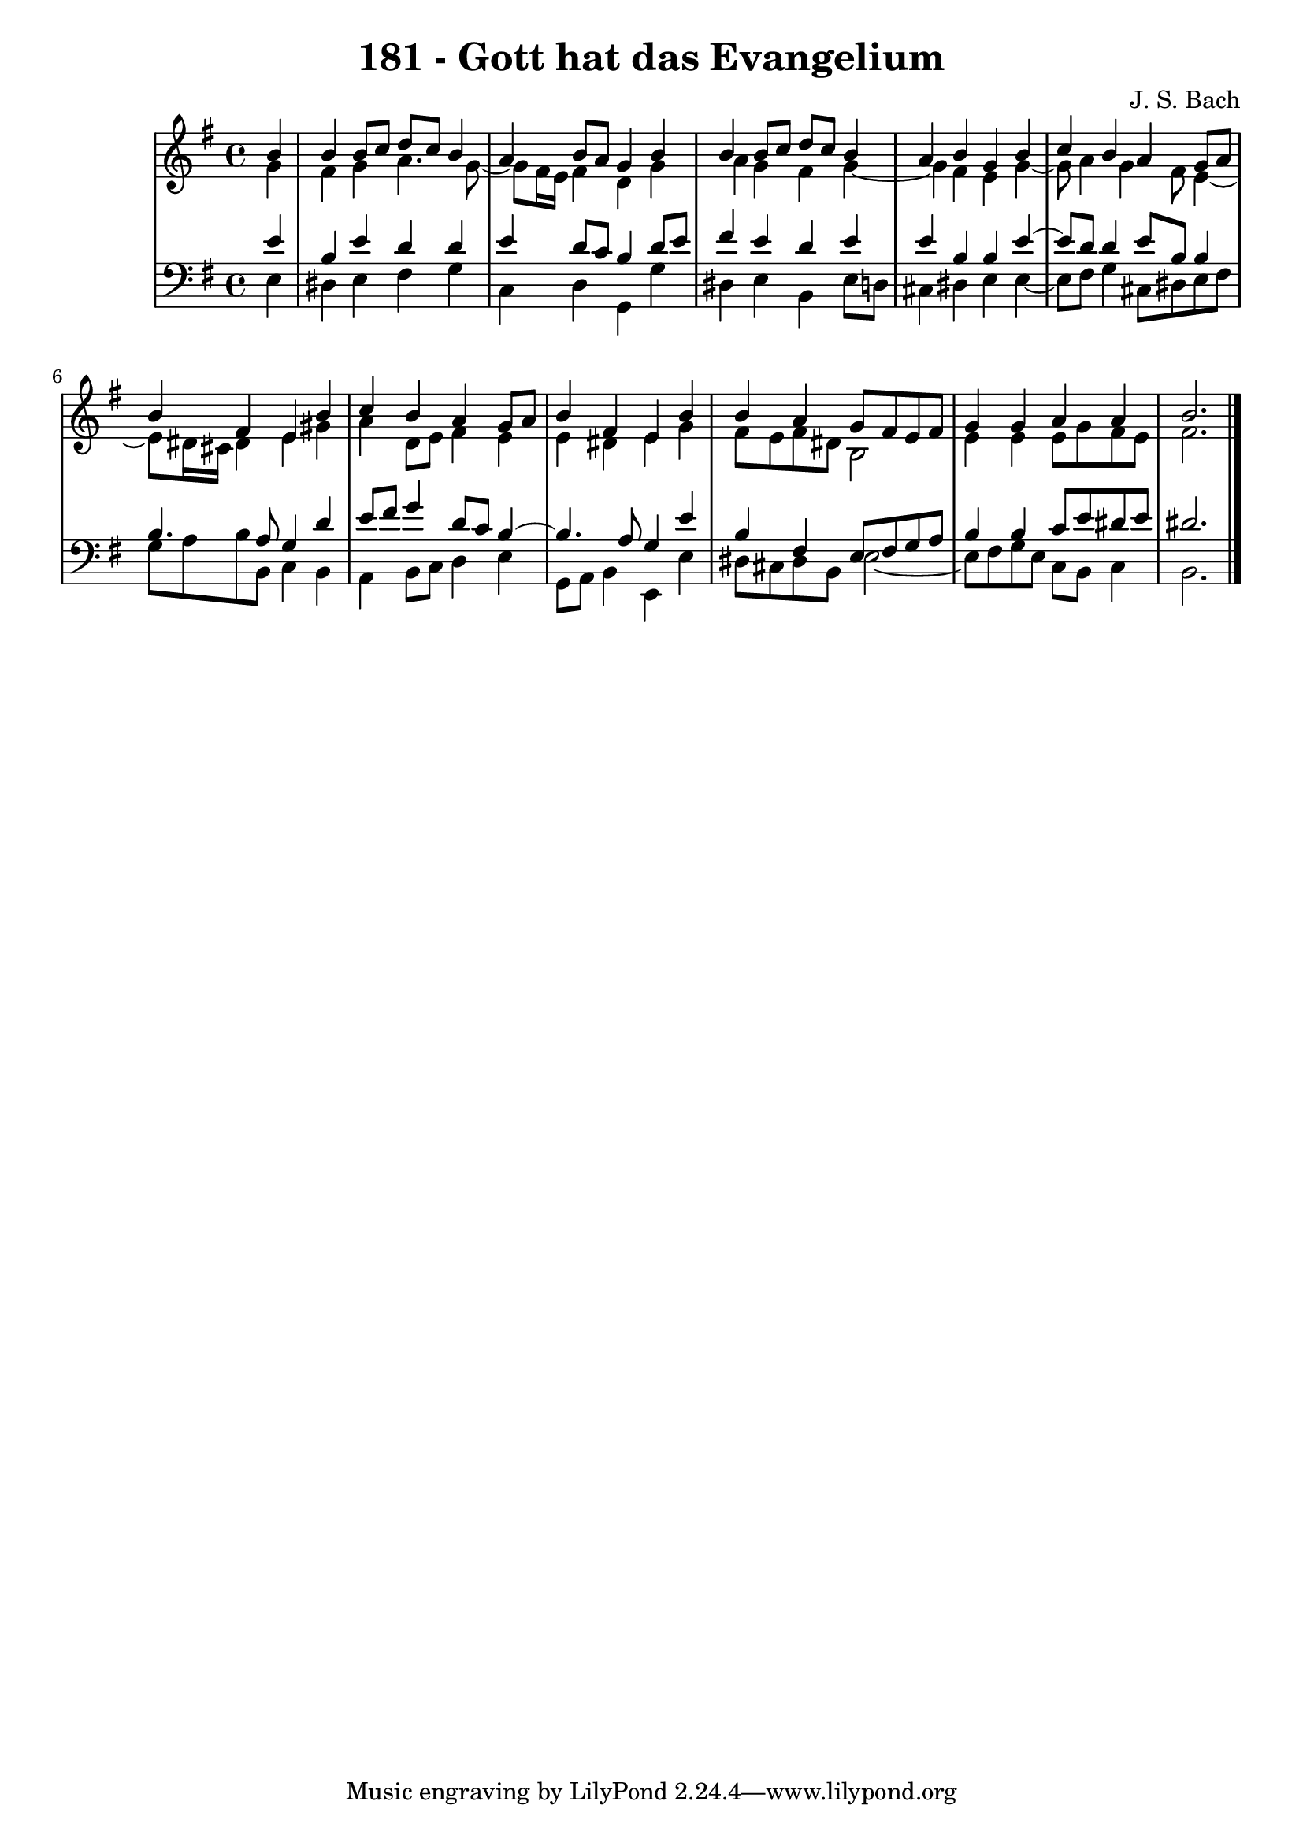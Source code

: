 \version "2.10.33"

\header {
  title = "181 - Gott hat das Evangelium"
  composer = "J. S. Bach"
}


global = {
  \time 4/4
  \key e \minor
}


soprano = \relative c'' {
  \partial 4 b4 
    b4 b8 c8 d8 c8 b4 
  a4 b8 a8 g4 b4 
  b4 b8 c8 d8 c8 b4 
  a4 b4 g4 b4 
  c4 b4 a4 g8 a8   %5
  b4 fis4 e4 b'4 
  c4 b4 a4 g8 a8 
  b4 fis4 e4 b'4 
  b4 a4 g8 fis8 e8 fis8 
  g4 g4 a4 a4   %10
  b2.
  
}

alto = \relative c'' {
  \partial 4 g4 
    fis4 g4 a4. g8~ 
  g8 fis16 e16 fis4 d4 g4 
  a4 g4 fis4 g4~ 
  g4 fis4 e4 g4~ 
  g8 a4 g4 fis8 e4~   %5
  e8 dis16 cis16 dis4 e4 gis4 
  a4 d,8 e8 fis4 e4 
  e4 dis4 e4 g4 
  fis8 e8 fis8 dis8 b2 
  e4 e4 e8 g8 fis8 e8   %10
  fis2. 
  
}

tenor = \relative c' {
  \partial 4 e4 
    b4 e4 d4 d4 
  e4 d8 c8 b4 d8 e8 
  fis4 e4 d4 e4 
  e4 b4 b4 e4~ 
  e8 d8 d4 e8 b8 b4   %5
  b4. a8 g4 d'4 
  e8 fis8 g4 d8 c8 b4~ 
  b4. a8 g4 e'4 
  b4 fis4 e8 fis8 g8 a8 
  b4 b4 c8 e8 dis8 e8   %10
  dis2.
  
}

baixo = \relative c {
  \partial 4 e4 
    dis4 e4 fis4 g4 
  c,4 d4 g,4 g'4 
  dis4 e4 b4 e8 d8 
  cis4 dis4 e4 e4~ 
  e8 fis8 g4 cis,8 dis8 e8 fis8   %5
  g8 a8 b8 b,8 c4 b4 
  a4 b8 c8 d4 e4 
  g,8 a8 b4 e,4 e'4 
  dis8 cis8 dis8 b8 e2~ 
  e8 fis8 g8 e8 c8 b8 c4   %10
  b2.
  
}

\score {
  <<
    \new StaffGroup <<
      \override StaffGroup.SystemStartBracket #'style = #'line 
      \new Staff {
        <<
          \global
          \new Voice = "soprano" { \voiceOne \soprano }
          \new Voice = "alto" { \voiceTwo \alto }
        >>
      }
      \new Staff {
        <<
          \global
          \clef "bass"
          \new Voice = "tenor" {\voiceOne \tenor }
          \new Voice = "baixo" { \voiceTwo \baixo \bar "|."}
        >>
      }
    >>
  >>
  \layout {}
  \midi {}
}